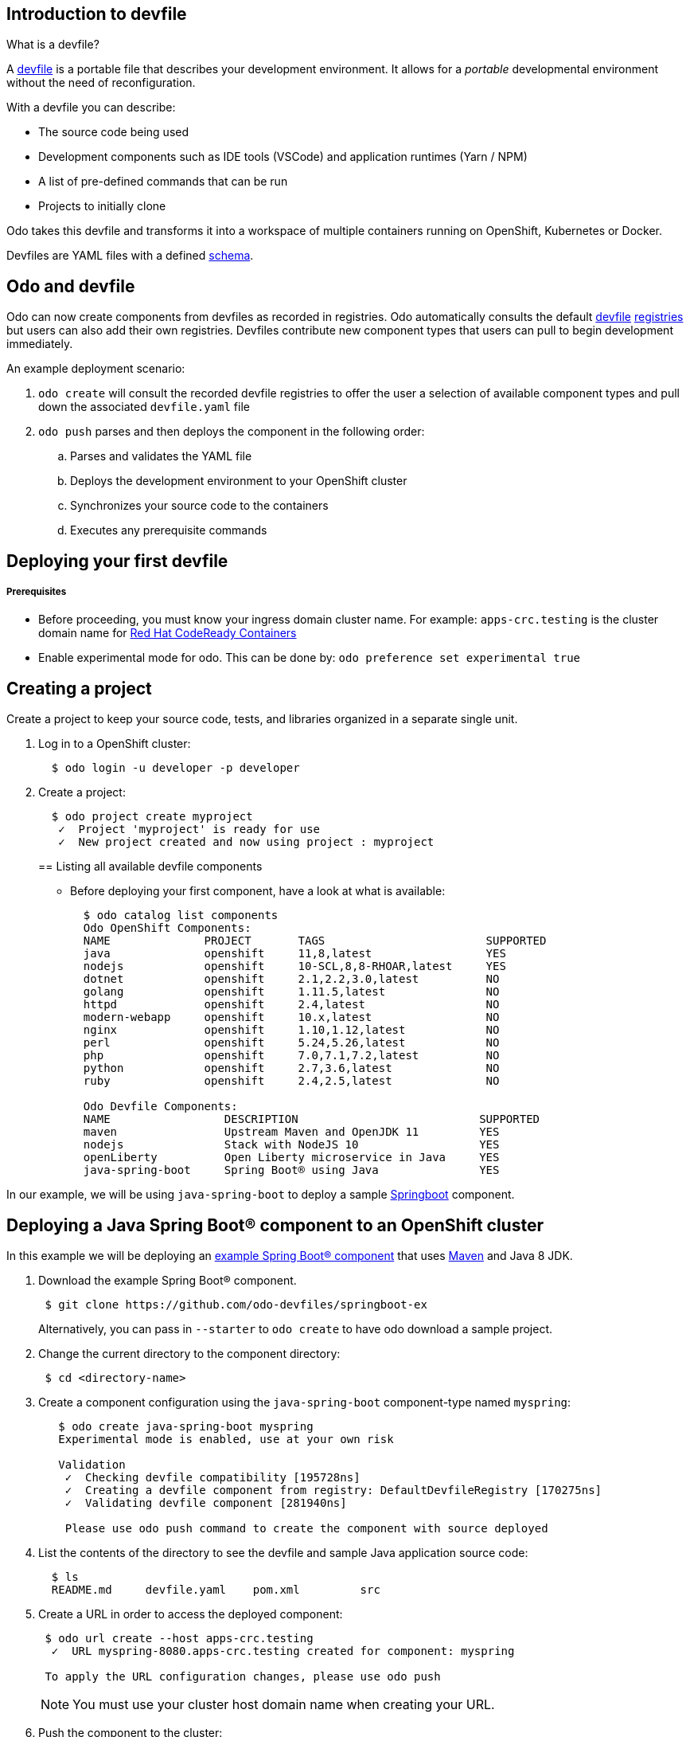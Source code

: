 == Introduction to devfile

What is a devfile?

A https://redhat-developer.github.io/devfile/[devfile] is a portable file that describes your development environment. It allows for a _portable_ developmental environment without the need of reconfiguration.

With a devfile you can describe:

* The source code being used
* Development components such as IDE tools (VSCode) and application runtimes (Yarn / NPM)
* A list of pre-defined commands that can be run
* Projects to initially clone

Odo takes this devfile and transforms it into a workspace of multiple containers running on OpenShift, Kubernetes or Docker.

Devfiles are YAML files with a defined https://github.com/redhat-developer/devfile/blob/master/docs/devfile.md[schema].

== Odo and devfile

Odo can now create components from devfiles as recorded in registries. Odo automatically consults the default https://github.com/elsony/devfile-registry[devfile] https://github.com/eclipse/che-devfile-registry/[registries] but users can also add their own registries. Devfiles contribute new component types that users can pull to begin development immediately.

An example deployment scenario:

. `odo create` will consult the recorded devfile registries to offer the user a selection of available component types and pull down the associated `devfile.yaml` file
. `odo push` parses and then deploys the component in the following order:
 .. Parses and validates the YAML file
 .. Deploys the development environment to your OpenShift cluster
 .. Synchronizes your source code to the containers
 .. Executes any prerequisite commands

== Deploying your first devfile

[discrete]
===== Prerequisites

* Before proceeding, you must know your ingress domain cluster name. For example: `apps-crc.testing` is the cluster domain name for https://github.com/code-ready/crc[Red Hat CodeReady Containers]
* Enable experimental mode for odo. This can be done by: `odo preference set experimental true`

== Creating a project

Create a project to keep your source code, tests, and libraries
organized in a separate single unit.

. Log in to a OpenShift cluster:
+
[source,sh]
----
  $ odo login -u developer -p developer
----

. Create a project:
+
[source,sh]
----
  $ odo project create myproject
   ✓  Project 'myproject' is ready for use
   ✓  New project created and now using project : myproject
----
+

== Listing all available devfile components

* Before deploying your first component, have a look at what is available:
+
[source,sh]
----
  $ odo catalog list components
  Odo OpenShift Components:
  NAME              PROJECT       TAGS                        SUPPORTED
  java              openshift     11,8,latest                 YES
  nodejs            openshift     10-SCL,8,8-RHOAR,latest     YES
  dotnet            openshift     2.1,2.2,3.0,latest          NO
  golang            openshift     1.11.5,latest               NO
  httpd             openshift     2.4,latest                  NO
  modern-webapp     openshift     10.x,latest                 NO
  nginx             openshift     1.10,1.12,latest            NO
  perl              openshift     5.24,5.26,latest            NO
  php               openshift     7.0,7.1,7.2,latest          NO
  python            openshift     2.7,3.6,latest              NO
  ruby              openshift     2.4,2.5,latest              NO

  Odo Devfile Components:
  NAME                 DESCRIPTION                           SUPPORTED
  maven                Upstream Maven and OpenJDK 11         YES
  nodejs               Stack with NodeJS 10                  YES
  openLiberty          Open Liberty microservice in Java     YES
  java-spring-boot     Spring Boot® using Java               YES
----

In our example, we will be using `java-spring-boot` to deploy a sample https://spring.io/projects/spring-boot[Springboot] component.

== Deploying a Java Spring Boot® component to an OpenShift cluster

In this example we will be deploying an https://github.com/odo-devfiles/springboot-ex[example Spring Boot® component] that uses https://maven.apache.org/install.html[Maven] and Java 8 JDK.

. Download the example Spring Boot® component. 
+
[source,sh]
----
 $ git clone https://github.com/odo-devfiles/springboot-ex
----
Alternatively, you can pass in `--starter` to `odo create` to have odo download a sample project.

. Change the current directory to the component directory:
+
[source,sh]
----
 $ cd <directory-name>
----

. Create a component configuration using the `java-spring-boot` component-type named `myspring`:
+
[source,sh]
----
   $ odo create java-spring-boot myspring
   Experimental mode is enabled, use at your own risk

   Validation
    ✓  Checking devfile compatibility [195728ns]
    ✓  Creating a devfile component from registry: DefaultDevfileRegistry [170275ns]
    ✓  Validating devfile component [281940ns]

    Please use odo push command to create the component with source deployed
----

. List the contents of the directory to see the devfile and sample Java application source code:
+
[source,sh]
----
  $ ls
  README.md	devfile.yaml	pom.xml		src
----

. Create a URL in order to access the deployed component:
+
[source,sh]
----
 $ odo url create --host apps-crc.testing
  ✓  URL myspring-8080.apps-crc.testing created for component: myspring

 To apply the URL configuration changes, please use odo push
----
+
NOTE: You must use your cluster host domain name when creating your URL.

. Push the component to the cluster:
+
[source,sh]
----
  $ odo push

  Validation
   ✓  Validating the devfile [81808ns]

  Creating Kubernetes resources for component myspring
   ✓  Waiting for component to start [5s]

  Applying URL changes
   ✓  URL myspring-8080: http://myspring-8080.apps-crc.testing created

  Syncing to component myspring
   ✓  Checking files for pushing [2ms]
   ✓  Syncing files to the component [1s]

  Executing devfile commands for component myspring
   ✓  Executing devbuild command "/artifacts/bin/build-container-full.sh" [1m]
   ✓  Executing devrun command "/artifacts/bin/start-server.sh" [2s]

  Pushing devfile component myspring
   ✓  Changes successfully pushed to component
----

. List the URLs of the component:
+
[source,sh]
----
 $ odo url list
 Found the following URLs for component myspring
 NAME              URL                                       PORT     SECURE
 myspring-8080     http://myspring-8080.apps-crc.testing     8080     false
----

. View your deployed application using the generated URL:
+
[source,sh]
----
  $ curl http://myspring-8080.apps-crc.testing
----

. To delete your deployed application:
+
[source,sh]
----
  $ odo delete
  ? Are you sure you want to delete the devfile component: myspring? Yes
   ✓  Deleting devfile component myspring [152ms]
   ✓  Successfully deleted component
----

== Deploying a Node.js® component to an OpenShift cluster

In this example we will be deploying an https://github.com/odo-devfiles/nodejs-ex[example Node.js® component] that uses https://www.npmjs.com/[NPM].

. Download the example Node.js® component
+
[source,sh]
----
 $ git clone https://github.com/odo-devfiles/nodejs-ex
----

. Change the current directory to the component directory:
+
[source,sh]
----
 $ cd <directory-name>
----

. List the contents of the directory to confirm that the application is indeed a Node.js® application:
+
[source,sh]
----
 $ ls
 app  LICENSE  package.json  package-lock.json  README.md
----

. Create a component configuration using the `nodejs` component-type named `mynodejs`:
+
[source,sh]
----
 $ odo create nodejs mynodejs
 Experimental mode is enabled, use at your own risk

 Validation
  ✓  Checking devfile compatibility [111738ns]
  ✓  Creating a devfile component from registry: DefaultDevfileRegistry [89567ns]
  ✓  Validating devfile component [186982ns]

 Please use odo push command to create the component with source deployed
----

. Create a URL in order to access the deployed component:
+
[source,sh]
----
 $ odo url create --host apps-crc.testing
  ✓  URL mynodejs-8080.apps-crc.testing created for component: mynodejs

 To apply the URL configuration changes, please use odo push
----
+
NOTE: You must use your cluster host domain name when creating your URL.

. Push the component to the cluster:
+
[source,sh]
----
  $ odo push

  Validation
   ✓  Validating the devfile [89380ns]

  Creating Kubernetes resources for component mynodejs
   ✓  Waiting for component to start [3s]

  Applying URL changes
   ✓  URL mynodejs-3000: http://mynodejs-3000.apps-crc.testing created

  Syncing to component mynodejs
   ✓  Checking files for pushing [2ms]
   ✓  Syncing files to the component [1s]

  Executing devfile commands for component mynodejs
   ✓  Executing devbuild command "npm install" [3s]
   ✓  Executing devrun command "nodemon app.js" [2s]

  Pushing devfile component mynodejs
   ✓  Changes successfully pushed to component
----

. List the URLs of the component:
+
[source,sh]
----
 $ odo url list
     Found the following URLs for component mynodejs
     NAME              URL                                       PORT     SECURE
     mynodejs-8080     http://mynodejs-8080.apps-crc.testing     8080     false
----

. View your deployed application using the generated URL:
+
[source,sh]
----
   $ curl http://mynodejs-8080.apps-crc.testing
----

. To delete your deployed application:
+
[source,sh]
----
   $ odo delete
   ? Are you sure you want to delete the devfile component: mynodejs? Yes
    ✓  Deleting devfile component mynodejs [139ms]
    ✓  Successfully deleted component
----

== Deploying a Java Spring Boot® component locally to Docker

In this example, we will be deploying the same Java Spring Boot® component we did earlier, but to a locally running Docker instance.

*Prerequisites:* Docker `17.05` or higher installed

. Enabling a separate push target, using the `pushtarget` preference:
+
[source,sh]
----
 $ odo preference set pushtarget docker
 Global preference was successfully updated
----
+

. Download the example Spring Boot® component. 
+
[source,sh]
----
 $ git clone https://github.com/odo-devfiles/springboot-ex
----
Alternatively, you can pass in `--starter` to `odo create` to have odo download a sample project.

. Change the current directory to the component directory:
+
[source,sh]
----
 $ cd <directory-name>
----

. Create a component configuration using the `java-spring-boot` component-type named `mydockerspringboot`:
+
[source,sh]
----
   $ odo create java-spring-boot mydockerspringboot
   Experimental mode is enabled, use at your own risk

   Validation
    ✓  Checking devfile compatibility [195728ns]
    ✓  Creating a devfile component from registry: DefaultDevfileRegistry [170275ns]
    ✓  Validating devfile component [281940ns]

    Please use odo push command to create the component with source deployed
----

. Create a URL in order to access the deployed component:
+
[source,sh]
----
 $ odo url create --port 8080
  ✓  URL java-spring-boot-8080 created for component: java-spring-boot with exposed port: 59382

 To apply the URL configuration changes, please use odo push
----
+
In order to access the docker application, exposed ports are required and automatically generated by odo.

. Deploy the Spring Boot® devfile component to Docker:
+
[source,sh]
----
  $ odo push

  Validation
   ✓  Validating the devfile [52685ns]

  Creating Docker resources for component java-spring-boot
   ✓  Pulling image maysunfaisal/springbootbuild [879ms]
   ✓  Starting container for maysunfaisal/springbootbuild [397ms]
   ✓  Pulling image maysunfaisal/springbootruntime [1s]
   ✓  URL 127.0.0.1:59382 created
   ✓  Starting container for maysunfaisal/springbootruntime [380ms]

  Syncing to component java-spring-boot
   ✓  Checking files for pushing [2ms]
   ✓  Syncing files to the component [231ms]

  Executing devfile commands for component java-spring-boot
   ✓  Executing devbuild command "/artifacts/bin/build-container-full.sh" [1m]
   ✓  Executing devrun command "/artifacts/bin/start-server.sh" [1s]

  Pushing devfile component java-spring-boot
   ✓  Changes successfully pushed to component
----
+
When odo deploys a devfile component, it pulls the images for each `dockercontainer` in `devfile.yaml` and deploys them.
+
Each docker container that is deployed is labeled with the name of the odo component.
+
Docker volumes are created for the project source, and any other volumes defined in the devfile and mounted to the necessary containers.

. View your deployed application using the generated URL:
+
[source,sh]
----
   $ curl http://127.0.0.1:59382
----

. To delete your deployed application:
+
[source,sh]
----
   $ odo delete
   ? Are you sure you want to delete the devfile component: java-spring-boot? Yes
    ✓  Deleting devfile component java-spring-boot [139ms]
    ✓  Successfully deleted component
----